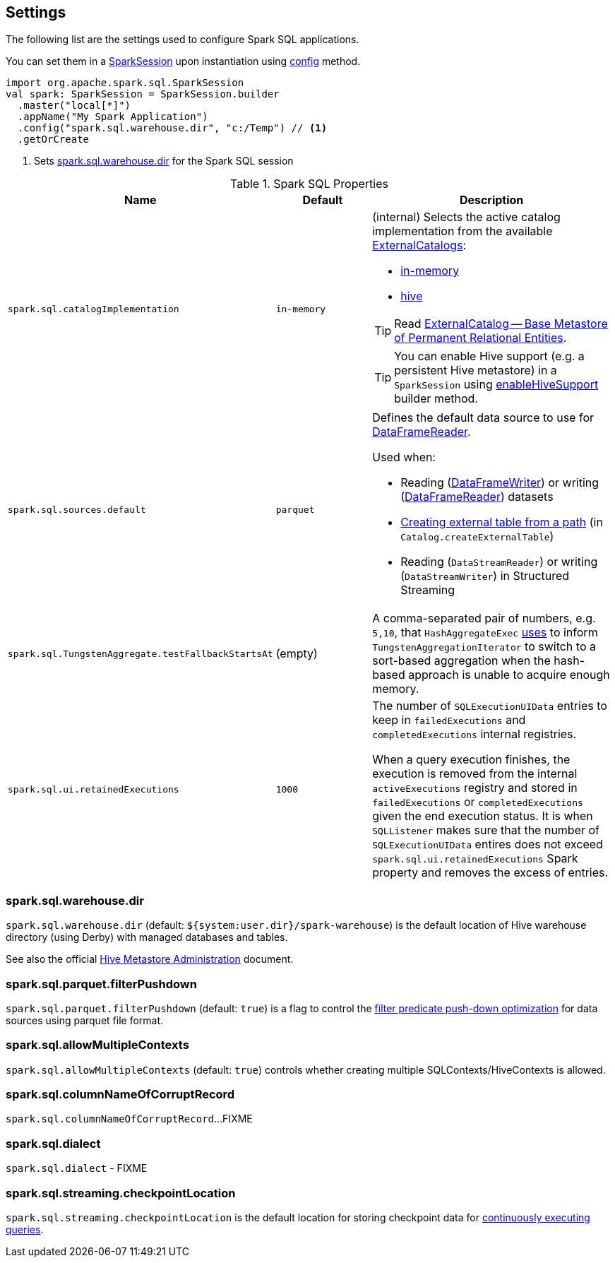 == Settings

The following list are the settings used to configure Spark SQL applications.

You can set them in a link:spark-sql-SparkSession.adoc[SparkSession] upon instantiation using link:spark-sql-sparksession-builder.adoc#config[config] method.

[source, scala]
----
import org.apache.spark.sql.SparkSession
val spark: SparkSession = SparkSession.builder
  .master("local[*]")
  .appName("My Spark Application")
  .config("spark.sql.warehouse.dir", "c:/Temp") // <1>
  .getOrCreate
----
<1> Sets <<spark_sql_warehouse_dir, spark.sql.warehouse.dir>> for the Spark SQL session

.Spark SQL Properties
[cols="1,1,2",options="header",width="100%"]
|===
| Name
| Default
| Description

| [[spark.sql.catalogImplementation]] `spark.sql.catalogImplementation`
| `in-memory`
a| (internal) Selects the active catalog implementation from the available link:spark-sql-ExternalCatalog.adoc#implementations[ExternalCatalogs]:

* link:spark-sql-ExternalCatalog.adoc#in-memory[in-memory]
* link:spark-sql-ExternalCatalog.adoc#hive[hive]

TIP: Read link:spark-sql-ExternalCatalog.adoc[ExternalCatalog -- Base Metastore of Permanent Relational Entities].

TIP: You can enable Hive support (e.g. a persistent Hive metastore) in a `SparkSession` using link:spark-sql-SparkSession.adoc#enableHiveSupport[enableHiveSupport] builder method.

| [[spark.sql.sources.default]] `spark.sql.sources.default`
| `parquet`
a| Defines the default data source to use for link:spark-sql-DataFrameReader.adoc[DataFrameReader].

Used when:

* Reading (link:spark-sql-DataFrameWriter.adoc[DataFrameWriter]) or writing (link:spark-sql-DataFrameReader.adoc[DataFrameReader]) datasets
* link:spark-sql-Catalog.adoc#createExternalTable[Creating external table from a path] (in `Catalog.createExternalTable`)

* Reading (`DataStreamReader`) or writing (`DataStreamWriter`) in Structured Streaming

| [[spark.sql.TungstenAggregate.testFallbackStartsAt]] `spark.sql.TungstenAggregate.testFallbackStartsAt`
| (empty)
| A comma-separated pair of numbers, e.g. `5,10`, that `HashAggregateExec` link:spark-sql-SparkPlan-HashAggregateExec.adoc#testFallbackStartsAt[uses] to inform `TungstenAggregationIterator` to switch to a sort-based aggregation when the hash-based approach is unable to acquire enough memory.

| [[spark.sql.ui.retainedExecutions]] `spark.sql.ui.retainedExecutions`
| `1000`
| The number of `SQLExecutionUIData` entries to keep in `failedExecutions` and `completedExecutions` internal registries.

When a query execution finishes, the execution is removed from the internal `activeExecutions` registry and stored in `failedExecutions` or `completedExecutions` given the end execution status. It is when `SQLListener` makes sure that the number of `SQLExecutionUIData` entires does not exceed `spark.sql.ui.retainedExecutions` Spark property and removes the excess of entries.
|===

=== [[spark_sql_warehouse_dir]] spark.sql.warehouse.dir

`spark.sql.warehouse.dir` (default: `${system:user.dir}/spark-warehouse`) is the default location of Hive warehouse directory (using Derby) with managed databases and tables.

See also the official https://cwiki.apache.org/confluence/display/Hive/AdminManual+MetastoreAdmin[Hive Metastore Administration] document.

=== [[spark.sql.parquet.filterPushdown]] spark.sql.parquet.filterPushdown

`spark.sql.parquet.filterPushdown` (default: `true`) is a flag to control the link:spark-sql-Optimizer-PushDownPredicate.adoc[filter predicate push-down optimization] for data sources using parquet file format.

=== [[spark.sql.allowMultipleContexts]] spark.sql.allowMultipleContexts

`spark.sql.allowMultipleContexts` (default: `true`) controls whether creating multiple SQLContexts/HiveContexts is allowed.

=== [[spark.sql.columnNameOfCorruptRecord]] spark.sql.columnNameOfCorruptRecord

`spark.sql.columnNameOfCorruptRecord`...FIXME

=== [[spark.sql.dialect]] spark.sql.dialect

`spark.sql.dialect` - FIXME

=== [[spark.sql.streaming.checkpointLocation]] spark.sql.streaming.checkpointLocation

`spark.sql.streaming.checkpointLocation` is the default location for storing checkpoint data for link:spark-sql-streaming-StreamingQuery.adoc[continuously executing queries].
